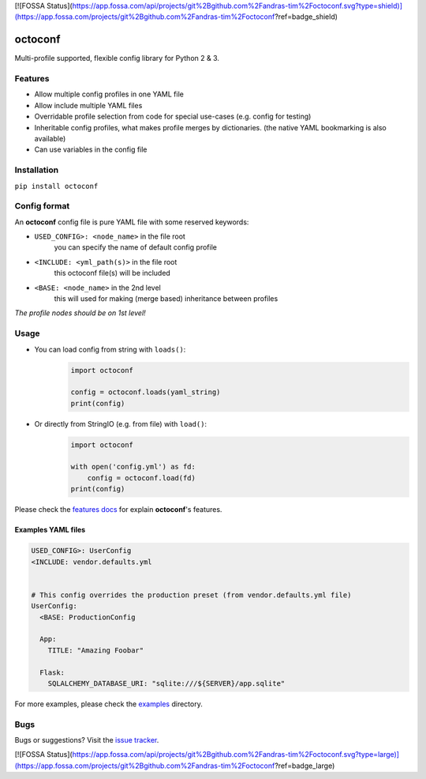 [![FOSSA Status](https://app.fossa.com/api/projects/git%2Bgithub.com%2Fandras-tim%2Foctoconf.svg?type=shield)](https://app.fossa.com/projects/git%2Bgithub.com%2Fandras-tim%2Foctoconf?ref=badge_shield)

|Logo|

octoconf
========

|PyPi| |Build| |DependencyStatus2| |CodeQuality| |Coverage| |License|

Multi-profile supported, flexible config library for Python 2 & 3.


Features
--------

* Allow multiple config profiles in one YAML file
* Allow include multiple YAML files
* Overridable profile selection from code for special use-cases (e.g. config for testing)
* Inheritable config profiles, what makes profile merges by dictionaries. (the native YAML bookmarking is also available)
* Can use variables in the config file


Installation
------------

``pip install octoconf``


Config format
-------------

An **octoconf** config file is pure YAML file with some reserved keywords:

* ``USED_CONFIG>: <node_name>`` in the file root
    you can specify the name of default config profile

* ``<INCLUDE: <yml_path(s)>`` in the file root
    this octoconf file(s) will be included

* ``<BASE: <node_name>`` in the 2nd level
    this will used for making (merge based) inheritance between profiles

*The profile nodes should be on 1st level!*


Usage
-----

* You can load config from string with ``loads()``:
    .. code-block:: python

        import octoconf

        config = octoconf.loads(yaml_string)
        print(config)

* Or directly from StringIO (e.g. from file) with ``load()``:
    .. code-block:: python

        import octoconf

        with open('config.yml') as fd:
            config = octoconf.load(fd)
        print(config)


Please check the `features docs <docs/features.rst>`__ for explain **octoconf**'s features.


Examples YAML files
~~~~~~~~~~~~~~~~~~~

.. code-block:: yaml

    USED_CONFIG>: UserConfig
    <INCLUDE: vendor.defaults.yml


    # This config overrides the production preset (from vendor.defaults.yml file)
    UserConfig:
      <BASE: ProductionConfig

      App:
        TITLE: "Amazing Foobar"

      Flask:
        SQLALCHEMY_DATABASE_URI: "sqlite:///${SERVER}/app.sqlite"


For more examples, please check the `examples <https://github.com/andras-tim/octoconf/tree/master/examples>`__ directory.


Bugs
----

Bugs or suggestions? Visit the `issue tracker <https://github.com/andras-tim/octoconf/issues>`__.


.. |Logo| image:: https://raw.githubusercontent.com/andras-tim/octoconf/master/img/logo_100.png
    :target: https://raw.githubusercontent.com/andras-tim/octoconf/master/img/logo.png

.. |Build| image:: https://travis-ci.org/andras-tim/octoconf.svg?branch=master
    :target: https://travis-ci.org/andras-tim/octoconf/branches
    :alt: Build Status
.. |DependencyStatus1| image:: https://gemnasium.com/andras-tim/octoconf.svg
    :target: https://gemnasium.com/andras-tim/octoconf
    :alt: Dependency Status
.. |DependencyStatus2| image:: https://requires.io/github/andras-tim/octoconf/requirements.svg?branch=master
    :target: https://requires.io/github/andras-tim/octoconf/requirements/?branch=master
    :alt: Server Dependency Status
.. |PyPi| image:: https://img.shields.io/pypi/dm/octoconf.svg
    :target: https://pypi.python.org/pypi/octoconf
    :alt: Python Package
.. |License| image:: https://img.shields.io/badge/license-GPL%203.0-blue.svg
    :target: https://github.com/andras-tim/octoconf/blob/master/LICENSE
    :alt: License

.. |CodeQuality| image:: https://api.codacy.com/project/badge/grade/2f707d3bf0f84a43a1dca6b8789eaba2
    :target: https://www.codacy.com/app/andras-tim/octoconf
    :alt: Code Quality
.. |CodeClimate| image:: https://codeclimate.com/github/andras-tim/octoconf/badges/gpa.svg
    :target: https://codeclimate.com/github/andras-tim/octoconf/coverage
    :alt: Code Climate
.. |Coverage| image:: https://coveralls.io/repos/andras-tim/octoconf/badge.svg?branch=master&service=github
    :target: https://coveralls.io/r/andras-tim/octoconf?branch=master&service=github
    :alt: Server Test Coverage
.. |IssueStats| image:: https://img.shields.io/github/issues/andras-tim/octoconf.svg
    :target: http://issuestats.com/github/andras-tim/octoconf
    :alt: Issue Stats


[![FOSSA Status](https://app.fossa.com/api/projects/git%2Bgithub.com%2Fandras-tim%2Foctoconf.svg?type=large)](https://app.fossa.com/projects/git%2Bgithub.com%2Fandras-tim%2Foctoconf?ref=badge_large)